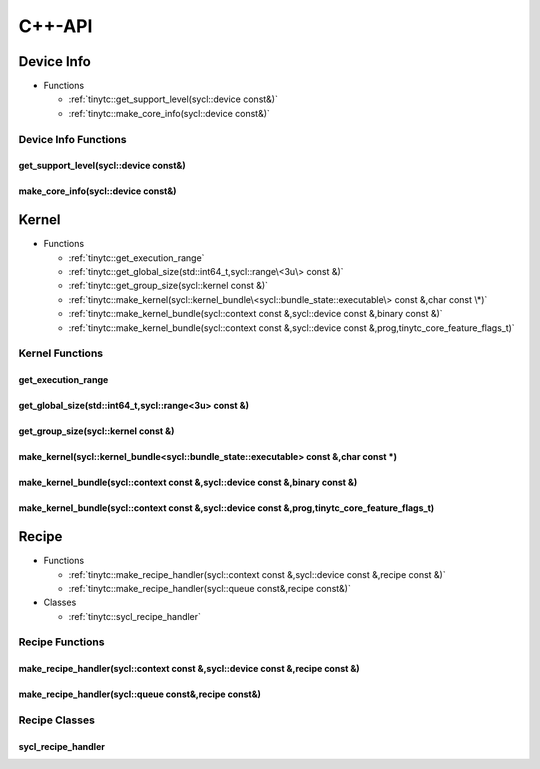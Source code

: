 .. Copyright (C) 2024 Intel Corporation
   SPDX-License-Identifier: BSD-3-Clause

.. _SYCL C++-API:

=======
C++-API
=======

Device Info
===========

* Functions

  * :ref:`tinytc::get_support_level(sycl::device const&)`

  * :ref:`tinytc::make_core_info(sycl::device const&)`

Device Info Functions
---------------------

.. _tinytc::get_support_level(sycl::device const&):

get_support_level(sycl::device const&)
......................................

.. doxygenfunction:: tinytc::get_support_level(sycl::device const&)

.. _tinytc::make_core_info(sycl::device const&):

make_core_info(sycl::device const&)
...................................

.. doxygenfunction:: tinytc::make_core_info(sycl::device const&)

Kernel
======

* Functions

  * :ref:`tinytc::get_execution_range`

  * :ref:`tinytc::get_global_size(std::int64_t,sycl::range\<3u\> const &)`

  * :ref:`tinytc::get_group_size(sycl::kernel const &)`

  * :ref:`tinytc::make_kernel(sycl::kernel_bundle\<sycl::bundle_state::executable\> const &,char const \*)`

  * :ref:`tinytc::make_kernel_bundle(sycl::context const &,sycl::device const &,binary const &)`

  * :ref:`tinytc::make_kernel_bundle(sycl::context const &,sycl::device const &,prog,tinytc_core_feature_flags_t)`

Kernel Functions
----------------

.. _tinytc::get_execution_range:

get_execution_range
...................

.. doxygenfunction:: tinytc::get_execution_range

.. _tinytc::get_global_size(std::int64_t,sycl::range\<3u\> const &):

get_global_size(std::int64_t,sycl::range<3u> const &)
.....................................................

.. doxygenfunction:: tinytc::get_global_size(std::int64_t,sycl::range<3u> const &)

.. _tinytc::get_group_size(sycl::kernel const &):

get_group_size(sycl::kernel const &)
....................................

.. doxygenfunction:: tinytc::get_group_size(sycl::kernel const &)

.. _tinytc::make_kernel(sycl::kernel_bundle\<sycl::bundle_state::executable\> const &,char const \*):

make_kernel(sycl::kernel_bundle<sycl::bundle_state::executable> const &,char const \*)
......................................................................................

.. doxygenfunction:: tinytc::make_kernel(sycl::kernel_bundle<sycl::bundle_state::executable> const &,char const *)

.. _tinytc::make_kernel_bundle(sycl::context const &,sycl::device const &,binary const &):

make_kernel_bundle(sycl::context const &,sycl::device const &,binary const &)
.............................................................................

.. doxygenfunction:: tinytc::make_kernel_bundle(sycl::context const &,sycl::device const &,binary const &)

.. _tinytc::make_kernel_bundle(sycl::context const &,sycl::device const &,prog,tinytc_core_feature_flags_t):

make_kernel_bundle(sycl::context const &,sycl::device const &,prog,tinytc_core_feature_flags_t)
...............................................................................................

.. doxygenfunction:: tinytc::make_kernel_bundle(sycl::context const &,sycl::device const &,prog,tinytc_core_feature_flags_t)

Recipe
======

* Functions

  * :ref:`tinytc::make_recipe_handler(sycl::context const &,sycl::device const &,recipe const &)`

  * :ref:`tinytc::make_recipe_handler(sycl::queue const&,recipe const&)`

* Classes

  * :ref:`tinytc::sycl_recipe_handler`

Recipe Functions
----------------

.. _tinytc::make_recipe_handler(sycl::context const &,sycl::device const &,recipe const &):

make_recipe_handler(sycl::context const &,sycl::device const &,recipe const &)
..............................................................................

.. doxygenfunction:: tinytc::make_recipe_handler(sycl::context const &,sycl::device const &,recipe const &)

.. _tinytc::make_recipe_handler(sycl::queue const&,recipe const&):

make_recipe_handler(sycl::queue const&,recipe const&)
.....................................................

.. doxygenfunction:: tinytc::make_recipe_handler(sycl::queue const&,recipe const&)

Recipe Classes
--------------

.. _tinytc::sycl_recipe_handler:

sycl_recipe_handler
...................

.. doxygenclass:: tinytc::sycl_recipe_handler

